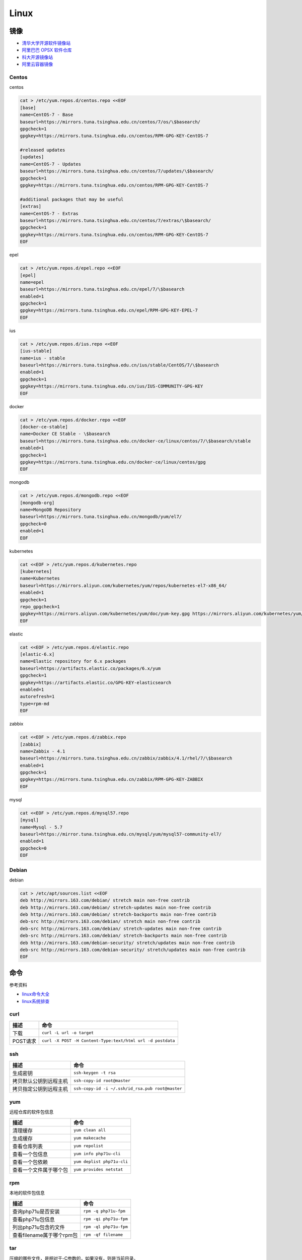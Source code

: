 Linux
=====

镜像
----

* `清华大学开源软件镜像站 <https://mirrors.tuna.tsinghua.edu.cn/>`_
* `阿里巴巴 OPSX 软件仓库 <https://opsx.alibaba.com/mirror>`_
* `科大开源镜像站 <http://mirrors.ustc.edu.cn/>`_
* `阿里云容器镜像 <https://dev.aliyun.com/search.html>`_

Centos
^^^^^^

centos

.. code-block:: bash

    cat > /etc/yum.repos.d/centos.repo <<EOF
    [base]
    name=CentOS-7 - Base
    baseurl=https://mirrors.tuna.tsinghua.edu.cn/centos/7/os/\$basearch/
    gpgcheck=1
    gpgkey=https://mirrors.tuna.tsinghua.edu.cn/centos/RPM-GPG-KEY-CentOS-7

    #released updates
    [updates]
    name=CentOS-7 - Updates
    baseurl=https://mirrors.tuna.tsinghua.edu.cn/centos/7/updates/\$basearch/
    gpgcheck=1
    gpgkey=https://mirrors.tuna.tsinghua.edu.cn/centos/RPM-GPG-KEY-CentOS-7

    #additional packages that may be useful
    [extras]
    name=CentOS-7 - Extras
    baseurl=https://mirrors.tuna.tsinghua.edu.cn/centos/7/extras/\$basearch/
    gpgcheck=1
    gpgkey=https://mirrors.tuna.tsinghua.edu.cn/centos/RPM-GPG-KEY-CentOS-7
    EOF

epel

.. code-block:: bash

    cat > /etc/yum.repos.d/epel.repo <<EOF
    [epel]
    name=epel
    baseurl=https://mirrors.tuna.tsinghua.edu.cn/epel/7/\$basearch
    enabled=1
    gpgcheck=1
    gpgkey=https://mirrors.tuna.tsinghua.edu.cn/epel/RPM-GPG-KEY-EPEL-7
    EOF

ius

.. code-block:: bash

    cat > /etc/yum.repos.d/ius.repo <<EOF
    [ius-stable]
    name=ius - stable
    baseurl=https://mirrors.tuna.tsinghua.edu.cn/ius/stable/CentOS/7/\$basearch
    enabled=1
    gpgcheck=1
    gpgkey=https://mirrors.tuna.tsinghua.edu.cn/ius/IUS-COMMUNITY-GPG-KEY
    EOF

docker

.. code-block:: bash

    cat > /etc/yum.repos.d/docker.repo <<EOF
    [docker-ce-stable]
    name=Docker CE Stable - \$basearch
    baseurl=https://mirrors.tuna.tsinghua.edu.cn/docker-ce/linux/centos/7/\$basearch/stable
    enabled=1
    gpgcheck=1
    gpgkey=https://mirrors.tuna.tsinghua.edu.cn/docker-ce/linux/centos/gpg
    EOF

mongodb

.. code-block:: bash

    cat > /etc/yum.repos.d/mongodb.repo <<EOF
    [mongodb-org]
    name=MongoDB Repository
    baseurl=https://mirrors.tuna.tsinghua.edu.cn/mongodb/yum/el7/
    gpgcheck=0
    enabled=1
    EOF

kubernetes

.. code-block:: bash

    cat <<EOF > /etc/yum.repos.d/kubernetes.repo
    [kubernetes]
    name=Kubernetes
    baseurl=https://mirrors.aliyun.com/kubernetes/yum/repos/kubernetes-el7-x86_64/
    enabled=1
    gpgcheck=1
    repo_gpgcheck=1
    gpgkey=https://mirrors.aliyun.com/kubernetes/yum/doc/yum-key.gpg https://mirrors.aliyun.com/kubernetes/yum/doc/rpm-package-key.gpg
    EOF

elastic

.. code-block:: bash

    cat <<EOF > /etc/yum.repos.d/elastic.repo
    [elastic-6.x]
    name=Elastic repository for 6.x packages
    baseurl=https://artifacts.elastic.co/packages/6.x/yum
    gpgcheck=1
    gpgkey=https://artifacts.elastic.co/GPG-KEY-elasticsearch
    enabled=1
    autorefresh=1
    type=rpm-md
    EOF

zabbix

.. code-block:: bash

    cat <<EOF > /etc/yum.repos.d/zabbix.repo
    [zabbix]
    name=Zabbix - 4.1
    baseurl=https://mirrors.tuna.tsinghua.edu.cn/zabbix/zabbix/4.1/rhel/7/\$basearch
    enabled=1
    gpgcheck=1
    gpgkey=https://mirrors.tuna.tsinghua.edu.cn/zabbix/RPM-GPG-KEY-ZABBIX
    EOF

mysql

.. code-block:: bash

    cat <<EOF > /etc/yum.repos.d/mysql57.repo
    [mysql]
    name=Mysql - 5.7
    baseurl=https://mirror.tuna.tsinghua.edu.cn/mysql/yum/mysql57-community-el7/
    enabled=1
    gpgcheck=0
    EOF

Debian
^^^^^^

debian

.. code-block:: bash

    cat > /etc/apt/sources.list <<EOF
    deb http://mirrors.163.com/debian/ stretch main non-free contrib
    deb http://mirrors.163.com/debian/ stretch-updates main non-free contrib
    deb http://mirrors.163.com/debian/ stretch-backports main non-free contrib
    deb-src http://mirrors.163.com/debian/ stretch main non-free contrib
    deb-src http://mirrors.163.com/debian/ stretch-updates main non-free contrib
    deb-src http://mirrors.163.com/debian/ stretch-backports main non-free contrib
    deb http://mirrors.163.com/debian-security/ stretch/updates main non-free contrib
    deb-src http://mirrors.163.com/debian-security/ stretch/updates main non-free contrib
    EOF

命令
----

参考资料

* `linux命令大全 <http://www.runoob.com/linux/linux-command-manual.html>`_
* `​linux系统排查​ <https://www.cnblogs.com/Security-Darren/p/4685629.html>`_

curl
^^^^

+----------------------------+----------------------------------------------------------------+
| 描述                       | 命令                                                           |
+============================+================================================================+
| 下载                       | ``curl -L url -o target``                                      |
+----------------------------+----------------------------------------------------------------+
| POST请求                   | ``curl -X POST -H Content-Type:text/html url -d postdata``     |
+----------------------------+----------------------------------------------------------------+

ssh
^^^

+----------------------------+----------------------------------------------------------------+
| 描述                       | 命令                                                           |
+============================+================================================================+
| 生成密钥                   | ``ssh-keygen -t rsa``                                          |
+----------------------------+----------------------------------------------------------------+
| 拷贝默认公钥到远程主机     | ``ssh-copy-id root@master``                                    |
+----------------------------+----------------------------------------------------------------+
| 拷贝指定公钥到远程主机     | ``ssh-copy-id -i ~/.ssh/id_rsa.pub root@master``               |
+----------------------------+----------------------------------------------------------------+

yum
^^^

远程仓库的软件包信息

+----------------------------+----------------------------------------------------------------+
| 描述                       | 命令                                                           |
+============================+================================================================+
| 清理缓存                   | ``yum clean all``                                              |
+----------------------------+----------------------------------------------------------------+
| 生成缓存                   | ``yum makecache``                                              |
+----------------------------+----------------------------------------------------------------+
| 查看仓库列表               | ``yum repolist``                                               |
+----------------------------+----------------------------------------------------------------+
| 查看一个包信息             | ``yum info php71u-cli``                                        |
+----------------------------+----------------------------------------------------------------+
| 查看一个包依赖             | ``yum deplist php71u-cli``                                     |
+----------------------------+----------------------------------------------------------------+
| 查看一个文件属于哪个包     | ``yum provides netstat``                                       |
+----------------------------+----------------------------------------------------------------+

rpm
^^^

本地的软件包信息

+----------------------------+----------------------------------------------------------------+
| 描述                       | 命令                                                           |
+============================+================================================================+
| 查询php71u是否安装         | ``rpm -q php71u-fpm``                                          |
+----------------------------+----------------------------------------------------------------+
| 查看php71u包信息           | ``rpm -qi php71u-fpm``                                         |
+----------------------------+----------------------------------------------------------------+
| 列出php71u包含的文件       | ``rpm -ql php71u-fpm``                                         |
+----------------------------+----------------------------------------------------------------+
| 查看filename属于哪个rpm包  | ``rpm -qf filename``                                           |
+----------------------------+----------------------------------------------------------------+

tar
^^^
压缩的哪些文件，是相对于-C参数的，如果没有，则是当前目录。

+----------------------------+----------------------------------------------------------------+
| 描述                       | 命令                                                           |
+============================+================================================================+
| 解压到当前文件夹           | ``tar zxvf xx.tar.gz``                                         |
+----------------------------+----------------------------------------------------------------+
| 解压到指定文件夹           | ``tar -zxvf xx.tar.gz -C dir``                                 |
+----------------------------+----------------------------------------------------------------+
| 列出包文件                 | ``tar -ztvf xx.tar.gz``                                        |
+----------------------------+----------------------------------------------------------------+
| 全部文件压缩               | ``tar -zcvf xx.tar.gz [-C /dir] .``                            |
+----------------------------+----------------------------------------------------------------+
| 指定文件（夹）压缩         | ``tar -zcvf xx.tar.gz [-C /dir] b/ a.txt``                     |
+----------------------------+----------------------------------------------------------------+

unzip
^^^^^

* `解压unzip用法 <https://blog.csdn.net/qq_35399846/article/details/70168002>`_

+----------------------------+----------------------------------------------------------------+
| 描述                       | 命令                                                           |
+============================+================================================================+
| 解压到当前文件夹           | unzip test.zip                                                 |
+----------------------------+----------------------------------------------------------------+
| 解压到指定文件夹           | unzip -d /temp test.zip                                        |
+----------------------------+----------------------------------------------------------------+
| 不覆盖已存在文件           | unzip -n -d /temp test.zip                                     |
+----------------------------+----------------------------------------------------------------+
| 列出压缩包文件             | unzip -l test.zip                                              |
+----------------------------+----------------------------------------------------------------+
| 显示文件及压缩比率         | unzip -v test.zip                                              |
+----------------------------+----------------------------------------------------------------+
| 检查zip包是否损坏          | unzip -t test.zip                                              |
+----------------------------+----------------------------------------------------------------+

wc
^^

利用wc指令我们可以计算文件的Byte数、字数、或是列数，若不指定文件名称、或是所给予的文件名为"-"，则wc指令会从标准输入设备读取数据。

+----------------------------+----------------------------------------------------------------+
| 描述                       | 命令                                                           |
+============================+================================================================+
| 统计文件信息               | ``wc file``                                                    |
+----------------------------+----------------------------------------------------------------+
| 显示file文件行数           | ``wc -l file``                                                 |
+----------------------------+----------------------------------------------------------------+
| 显示文件单词数             | ``wc -w file``                                                 |
+----------------------------+----------------------------------------------------------------+
| 显示文件byte数             | ``wc -c file``                                                 |
+----------------------------+----------------------------------------------------------------+
| 统计普通文件个数           | ``ls -l dir | grep '^-' | wc -l``                              |
+----------------------------+----------------------------------------------------------------+
| 统计目录个数               | ``ls -l dir | grep '^d' | wc -l``                              |
+----------------------------+----------------------------------------------------------------+
| 递归统计普通文件个数       | ``ls -lR dir | grep '^-' | wc -l``                             |
+----------------------------+----------------------------------------------------------------+

sed
^^^

* `Linux sed命令 <http://www.runoob.com/linux/linux-comm-sed.html>`_

搜索并替换是默认每行第一个进行替换，如果要想每行每个都替换，就最后加上g

+----------------------------+----------------------------------------------------------------+
| 描述                       | 命令                                                           |
+============================+================================================================+
| 新增行                     | ``sed -e '3a str' file`` 第三行下面，也就是第四行              |
+----------------------------+----------------------------------------------------------------+
|                            | ``sed -e '3i str' file`` 第三行上面，也就是第二行              |
+----------------------------+----------------------------------------------------------------+
| 删除行                     | ``sed -e '2d' file``                                           |
+----------------------------+----------------------------------------------------------------+
|                            | ``sed -e '2,5d' file``                                         |
+----------------------------+----------------------------------------------------------------+
|                            | ``sed -e '2,$d' file``                                         |
+----------------------------+----------------------------------------------------------------+
| 替换行                     | ``sed -e '2,5c str' file``                                     |
+----------------------------+----------------------------------------------------------------+
| 显示行                     | ``sed -e '2,5p' -n file``                                      |
+----------------------------+----------------------------------------------------------------+
| 搜索并显示行               | ``sed -e '/root/p' -n file``                                   |
+----------------------------+----------------------------------------------------------------+
| 搜索并删除行               | ``sed -e '/root/d' file``                                      |
+----------------------------+----------------------------------------------------------------+
| 搜索并执行命令             | ``sed -e '/root/{s/bash/blueshell/;p;q}' -n file``             |
+----------------------------+----------------------------------------------------------------+
| 搜索并替换                 | ``sed -e 's/a/b/g' file``                                      |
+----------------------------+----------------------------------------------------------------+

rz, sz
^^^^^^

+----------------------------+----------------------------------------------------------------+
| 描述                       | 命令                                                           |
+============================+================================================================+
| 从windows接收文件          | ``rz``                                                         |
+----------------------------+----------------------------------------------------------------+
| 发送文件a.txt到windows     | ``sz a.txt``                                                   |
+----------------------------+----------------------------------------------------------------+

netstat
^^^^^^^

netstat 是一款命令行工具，可用于列出系统上所有的网络套接字连接情况，包括 tcp, udp 以及 unix 套接字，另外它还能列出处于监听状态（即等待接入请求）的套接字。

.. code-block:: bash

    -l 监听中
    -a 所有
    -t tcp
    -u udp
    -n 禁用域名解析
    -p 进程
    -e 用户

+----------------------------+----------------------------------------------------------------+
| 描述                       | 命令                                                           |
+============================+================================================================+
| 正在监听的tcp              | ``netstat -ntlpe``                                             |
+----------------------------+----------------------------------------------------------------+

nmcli
^^^^^

+----------------------------+-----------------------------------------------------------------------------------------------------+
| 描述                       | 命令                                                                                                |
+============================+=====================================================================================================+
| 查看所有设备               | ``nmcli d``                                                                                         |
+----------------------------+-----------------------------------------------------------------------------------------------------+
| 查看所有连接               | ``nmcli c``                                                                                         |
+----------------------------+-----------------------------------------------------------------------------------------------------+
| 查看连接详情               | ``nmcli c show static``                                                                             |
+----------------------------+-----------------------------------------------------------------------------------------------------+
| 添加dhcp连接               | ``nmcli c add con-name dhcp type ethernet ifname enp0s3``                                           |
+----------------------------+-----------------------------------------------------------------------------------------------------+
| 添加static连接             | ``nmcli c add con-name static type ethernet ifname enp0s3 ip4 192.168.56.20/24 gw4 192.168.56.1``   |
+----------------------------+-----------------------------------------------------------------------------------------------------+
| 修改连接属性，参考show     | ``nmcli c mod con-name ipv4.addresses 192.168.56.20/24``                                            |
+----------------------------+-----------------------------------------------------------------------------------------------------+
| 修改连接为静态连接         | ``nmcli c mod con-name ipv4.method manual``                                                         |
+----------------------------+-----------------------------------------------------------------------------------------------------+
| 启动连接                   | ``nmcli c up con-name``                                                                             |
+----------------------------+-----------------------------------------------------------------------------------------------------+
| 关闭连接                   | ``nmcli c up con-name``                                                                             |
+----------------------------+-----------------------------------------------------------------------------------------------------+

2>&1
^^^^

希望将标准错误和标准输出都重定向到一个文件中，那么不要分别重定向，因为会打开文件两次，下面是将标准错误重定向到标准输出，再由标准输出重定向到文件。

+----------------------------+----------------------------------------------------------------+
| 描述                       | 命令                                                           |
+============================+================================================================+
| 将输出和错误重定向到a.log  | ``command > a.log 2>&1``                                       |
+----------------------------+----------------------------------------------------------------+

ln
^^

* `5分钟让你明白“软链接”和“硬链接”的区别 <https://www.jianshu.com/p/dde6a01c4094>`_
* `纠结的链接：ln、ln -s、fs.symlink、require <http://taobaofed.org/blog/2016/07/29/puzzled-by-link/>`_

.. note::

    删除目录软链，目录最后不能带\/，否则会把原目录里的文件都给删了，软链却不会删
    
    目前不用硬链

+----------------------------+----------------------------------------------------------------+
| 描述                       | 命令                                                           |
+============================+================================================================+
| 创建一个软链               | ``ln -s source target``                                        |
+----------------------------+----------------------------------------------------------------+
| 删除一个文件软链           | ``rm -rf target``                                              |
+----------------------------+----------------------------------------------------------------+
| 删除一个目录软链           | ``rm -rf target``                                              |
+----------------------------+----------------------------------------------------------------+

rsync
^^^^^

文件或目录会在to下面新建 

+----------------------------+----------------------------------------------------------------+
| 描述                       | 命令                                                           |
+============================+================================================================+
| 同步增长一个文件（目录）   | ``rsync -av from to``                                          |
+----------------------------+----------------------------------------------------------------+
| 同步删除一个文件（目录）   | ``rsync -av --delete from to``                                 |
+----------------------------+----------------------------------------------------------------+

crontab
^^^^^^^

`验证 <https://tool.lu/crontab/>`_

.. code-block:: bash

    *   *   *   *   *   command
    
pwgen
^^^^^

+----------------------------+----------------------------------------------------------------+
| 描述                       | 命令                                                           |
+============================+================================================================+
| 生成一个32位密码           | ``pwgen -1 32``                                                |
+----------------------------+----------------------------------------------------------------+

lsof
^^^^

+----------------------------+----------------------------------------------------------------+
| 描述                       | 命令                                                           |
+============================+================================================================+
| 检查文件被谁占用           | lsof | grep /path/to                                           |
+----------------------------+----------------------------------------------------------------+

journalctl
^^^^^^^^^^

+----------------------------+----------------------------------------------------------------+
| 描述                       | 命令                                                           |
+============================+================================================================+
| 查看服务日志               | journalctl -f -u kubelet.service                               |
+----------------------------+----------------------------------------------------------------+

nohup, &
^^^^^^^^

* `别把&和nohup混为一谈, 根本不是同一个东西好不好 ------ 聊聊./a.out & , nohut ./a.out , nohup ./a.out &的区别 <https://blog.csdn.net/stpeace/article/details/76389073>`_

+----------------------------+----------------------------------------------------------------+
| 描述                       | 命令                                                           |
+============================+================================================================+
| ctrl-c不退出，shell退出    | ./a.out &                                                      |
+----------------------------+----------------------------------------------------------------+
| ctrl-c退出，shell不退出    | nohup ./a.out                                                  |
+----------------------------+----------------------------------------------------------------+
| ctrl-c不退出，shell不退出  | nohub ./a.out &                                                |
+----------------------------+----------------------------------------------------------------+
| 一般用法                   | nohub ./a.out >> log 2>&1 &                                    |
+----------------------------+----------------------------------------------------------------+

tcpdump
^^^^^^^

抓包工具

screen
^^^^^^

+----------------------------+----------------------------------------------------------------+
| 描述                       | 命令                                                           |
+============================+================================================================+
| create session             | screen -S name                                                 |
+----------------------------+----------------------------------------------------------------+
| list session               | screen -ls                                                     |
+----------------------------+----------------------------------------------------------------+
| attach session             | screen -r name                                                 |
+----------------------------+----------------------------------------------------------------+
| leave session              | ctrl + a + d                                                   |
+----------------------------+----------------------------------------------------------------+

shell
-----

变量
^^^^

* `Shell特殊变量：Shell $0, $#, $*, $@, $?, $$和命令行参数 <http://www.cnblogs.com/davygeek/p/5670212.html>`_
* `一篇文章学懂Shell脚本 <https://www.jianshu.com/p/71cb62f08768>`_
  
+------+--------------------------------------------------------------------------------------+
| 变量 | 含义                                                                                 |
+======+======================================================================================+
| $0   | 当前脚本的文件名                                                                     |
+------+--------------------------------------------------------------------------------------+
| $n   | 传递给脚本或函数的参数。n 是一个数字，表示第几个参数。                               |
+------+--------------------------------------------------------------------------------------+
| $#   | 传递给脚本或函数的参数个数。                                                         |
+------+--------------------------------------------------------------------------------------+
| $\*  | 传递给脚本或函数的所有参数。被双引号(" ")包含时，结果被当做整体。                    |
+------+--------------------------------------------------------------------------------------+
| $@   | 传递给脚本或函数的所有参数。                                                         |
+------+--------------------------------------------------------------------------------------+
| $?   | 上个命令的退出状态，或函数的返回值。                                                 |
+------+--------------------------------------------------------------------------------------+
| $$   | 当前Shell进程ID。对于 Shell 脚本，就是这些脚本所在的进程ID。                         |
+------+--------------------------------------------------------------------------------------+

括号
^^^^

* `shell中各种括号的作用()、(())、[]、[[]]、{} <https://blog.csdn.net/michaelwubo/article/details/52249689>`_

运算符
^^^^^^

* `Shell 基本运算符 <http://www.runoob.com/linux/linux-shell-basic-operators.html>`_

流程控制
^^^^^^^^

* `Shell 流程控制 <http://www.runoob.com/linux/linux-shell-process-control.html>`_

SIGQUIT, SIGTERM, SIGINT, SIGKILL
---------------------------------

设置环境变量
------------

.. code-block:: bash

    source /etc/profile